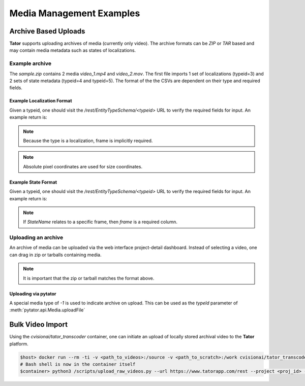 Media Management Examples
=========================

Archive Based Uploads
---------------------

**Tator** supports uploading archives of media (currently only video). The
archive formats can be *ZIP* or *TAR* based and may contain media metadata
such as states of localizations.

Example archive
^^^^^^^^^^^^^^^

.. code-block:: text
     :caption: Archive format example (sample.zip)
     :name: sample.zip

     .
     ├── video_1
     │   ├── localizations
     │   │   └── 3.csv
     │   └── states
     │       ├── 4.csv
     │       └── 5.csv
     ├── video_1.mp4
     ├── video_2
     │   └── states
     │       ├── 4.csv
     │       └── 5.csv
     └── video_2.mov

The `sample.zip` contains 2 media *video_1.mp4* and *video_2.mov*. The first
file imports 1 set of localizations (typeid=3) and 2 sets of state metadata
(typeid=4 and typeid=5). The format of the the CSVs are dependent on their
type and required fields.

Example Localization Format
***************************

Given a typeid, one should visit the `/rest/EntityTypeSchema/<typeid>` URL to
verify the required fields for input. An example return is:

.. code-block:: json
   :caption: Example type schema from server (JSON)
   :linenos:
   :emphasize-lines: 5-9

        {
        "name": "Box",
        "description": "",
        "required_fields": {
            "x": "Floating point number",
            "y": "Floating point number",
            "width": "Floating point number",
            "height": "Floating point number",
            "Name": "Name of the object"
            }
        }

.. note::

   Because the type is a localization, frame is implicitly required.

.. note::

   Absolute pixel coordinates are used for size coordinates.

.. code-block:: text
   :linenos:
   :caption: CSV Sample

      frame,x,y,width,height,Name
      30,400,20,40,40,Street Sign


Example State Format
***************************

Given a typeid, one should visit the `/rest/EntityTypeSchema/<typeid>` URL to
verify the required fields for input. An example return is:

.. code-block:: json
   :caption: Example type schema from server (JSON)
   :linenos:
   :emphasize-lines: 5

        {
        "name": "StateName",
        "description": "",
        "required_fields": {
            "Name": "Name of the object"
            }
        }

.. note::

   If `StateName` relates to a specific frame, then `frame` is a required column.

.. code-block:: text
   :linenos:
   :caption: Example of a framed state (CSV)

      frame,Name
      30,Street Sign


.. code-block:: text
   :linenos:
   :caption: Example of media-level state (CSV)

      Name
      Street Sign

Uploading an archive
^^^^^^^^^^^^^^^^^^^^

An archive of media can be uploaded via the web interface project-detail dashboard.
Instead of selecting a video, one can drag in zip or tarballs containing media.

.. note::

   It is important that the zip or tarball matches the format above.


Uploading via pytator
*********************

A special media type of `-1` is used to indicate archive on upload. This can
be used as the `typeId` parameter of :meth:`pytator.api.Media.uploadFile`

.. code-block:: python
   :linenos:

      tator.Media.uploadFile(-1, "/path/to/archive.tar")

Bulk Video Import
-----------------

Using the `cvisionai/tator_transcoder` container, one can initiate an upload
of locally stored archival video to the **Tator** platform.

.. code-block:: bash

   $host> docker run --rm -ti -v <path_to_videos>:/source -v <path_to_scratch>:/work cvisionai/tator_transcoder:latest bash
   # Bash shell is now in the container itself
   $container> python3 /scripts/upload_raw_videos.py --url https://www.tatorapp.com/rest --project <proj_id> --token <token> --work-dir /work --batch-size <num> /source
